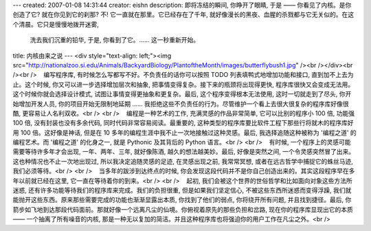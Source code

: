 ---
created: 2007-01-08 14:31:44
creator: eishn
description: 即将冻结的瞬间,  你睁开了眼睛, 于是 —— 你看见了内核。是你创造了它? 就在你见到它的刹那? 不! 它一直就在那里。它已经存在了千年,  就好像漫长的黑夜、血腥的杀戮都与它无关似的。在这个清晨。它只是慢慢地拨开迷雾,
  洗去我们沉重的铅华, 于是, 你看到了它。…… 这一秒重新开始。
title: 内核由来之说
---
<div style="text-align: left;"><img src="http://nationalzoo.si.edu/Animals/BackyardBiology/PlantoftheMonth/images/butterflybush1.jpg" /><br /></div><br /><br />    编写程序库, 有时候怎么写都写不好。不负责任的话你可以按照 TODO 列表填鸭式地增加功能和接口, 直到加不上去为止。这个时候, 你又可以进一步选择增加层次和抽象, 把事情变得复杂。接下来的瓶颈将出现得更快, 程序库很快又会变成无法用。这个时候你就会选择设计模式, 试图让事情变得更抽象和更复杂。最后, 这个程序变得根本无法使用, 这时一切就走到了尽头, 你开始增加开发人员, 你的项目开始无限制地延期 …… 我拒绝这些不负责任的行为。尽管维护一个看上去很大很复杂的程序库好像很酷, 更容易让人名利双收。<br /> <br />    编程是一种艺术的工作, 充满灵感的作品非常简单, 它可以比别的程序小 100 倍, 功能强 100 倍, 没有封装也没有多余代码, 同时代码非常容易阅读。最重要的, 这种类型的程序库要比软件工程下那些行将就木的程序库好用 100 倍。这好像是神话, 但是在 10 多年的编程生涯中我不止一次地接触过这种灵感。最后, 我选择追随这种被称为 '编程之道' 的编程艺术。而 '编程之道' 的化身之一, 就是 Pythonic 及其背后的 Python 语言。<br /> <br />    有时候, 一个程序上的灵感可能需要等待许多年才会出现, 一年、两年、三年, 就好像陈酒, 越久的想法越美妙。最后, 好像是突然之间, 一个令灵感突然冒了出来。这也种情况也不止一次地出现过, 所以我决定追随灵感的足迹, 在灵感出现之前, 我常常冥想, 或者在远古哲学中捕捉它的蛛丝马迹, 我们必须等待。<br /> <br />    当多年的跋涉到达终点的时候, 你会发现这段代码并不是你自己创造出来的。其实这段程序早在多年以前就已经在这里, 它一直在等待着你的到来。<br /> <br />    起初, 我们会被这个世界的世俗哲学和比如面向对象这些方法所迷惑, 还有许多功能等待我们的程序库来完成。我们的负担很重, 但是如果我们坚定信心, 不被这些东西所迷惑而变得浮躁, 我们就能抛开这些东西。原来那些需要完成的功能也渐渐显露出本质, 你找到了他们的弱点, 你将绕开所有问题, 并且找到捷径。最后, 你箭步如飞地到达那段代码面前。那就好像一个远离凡尘的仙境。你俯视着原先的那些负担和岔路, 现在你的程序库显现出它的本质 —— 一个抽离了所有噪音的内核, 那是一种无以复加的简洁。并且这种程序库也将强迫你的用户工作在凡尘之外。<br />
